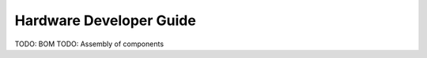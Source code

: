 .. _hardware_dev:

Hardware Developer Guide
========================

TODO: BOM
TODO: Assembly of components
